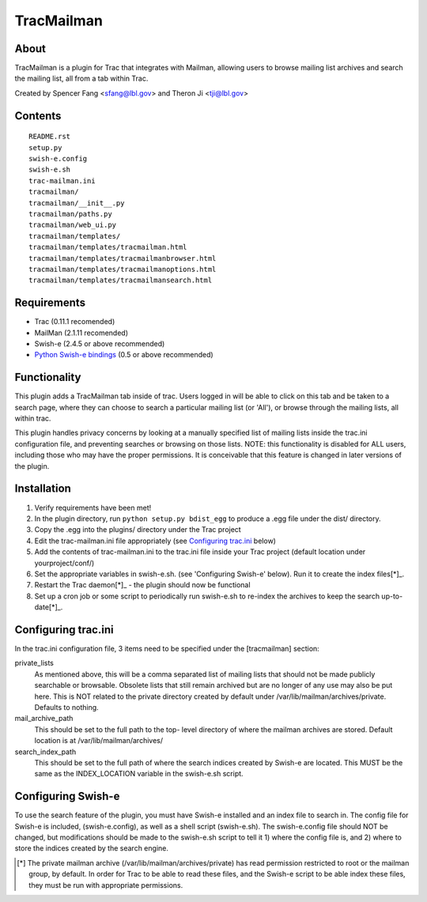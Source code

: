 ===========
TracMailman
===========

About
-----

TracMailman is a plugin for Trac that integrates with Mailman,
allowing users to browse mailing list archives and search the
mailing list, all from a tab within Trac.

Created by Spencer Fang <sfang@lbl.gov> and Theron Ji <tji@lbl.gov>

Contents
--------

::

    README.rst
    setup.py
    swish-e.config
    swish-e.sh
    trac-mailman.ini
    tracmailman/
    tracmailman/__init__.py
    tracmailman/paths.py
    tracmailman/web_ui.py
    tracmailman/templates/
    tracmailman/templates/tracmailman.html
    tracmailman/templates/tracmailmanbrowser.html
    tracmailman/templates/tracmailmanoptions.html
    tracmailman/templates/tracmailmansearch.html

Requirements
------------

- Trac (0.11.1 recomended)
- MailMan (2.1.11 recomended)
- Swish-e (2.4.5 or above recommended)
- `Python Swish-e bindings`_ (0.5 or above recommended)


Functionality
-------------

This plugin adds a TracMailman tab inside of trac. Users logged in
will be able to click on this tab and be taken to a search page,
where they can choose to search a particular mailing list (or 'All'),
or browse through the mailing lists, all within trac.

This plugin handles privacy concerns by looking at a manually specified
list of mailing lists inside the trac.ini configuration file, and
preventing searches or browsing on those lists. NOTE: this functionality
is disabled for ALL users, including those who may have the proper
permissions. It is conceivable that this feature is changed in later
versions of the plugin.


Installation
------------

1. Verify requirements have been met!
2. In the plugin directory, run ``python setup.py bdist_egg`` to produce
   a .egg file under the dist/ directory.
3. Copy the .egg into the plugins/ directory under the Trac project
4. Edit the trac-mailman.ini file appropriately (see `Configuring
   trac.ini`_ below)
5. Add the contents of trac-mailman.ini to the trac.ini file inside
   your Trac project (default location under yourproject/conf/)
6. Set the appropriate variables in swish-e.sh. (see 'Configuring
   Swish-e' below). Run it to create the index files[*]_.
7. Restart the Trac daemon[*]_ - the plugin should now be functional
8. Set up a cron job or some script to periodically run swish-e.sh to
   re-index the archives to keep the search up-to-date[*]_.


Configuring trac.ini
--------------------

In the trac.ini configuration file, 3 items need to be specified under
the [tracmailman] section:

private_lists
    As mentioned above, this will be a comma separated
    list of mailing lists that should not be made publicly searchable or
    browsable. Obsolete lists that still remain archived but are no longer
    of any use may also be put here. This is NOT related to the private
    directory created by default under /var/lib/mailman/archives/private.
    Defaults to nothing.

mail_archive_path
    This should be set to the full path to the top-
    level directory of where the mailman archives are stored. Default
    location is at /var/lib/mailman/archives/

search_index_path
    This should be set to the full path of where
    the search indices created by Swish-e are located. This MUST be the
    same as the INDEX_LOCATION variable in the swish-e.sh script.


Configuring Swish-e
-------------------

To use the search feature of the plugin, you must have Swish-e installed
and an index file to search in. The config file for Swish-e is included,
(swish-e.config), as well as a shell script (swish-e.sh). The swish-e.config
file should NOT be changed, but modifications should be made to the
swish-e.sh script to tell it 1) where the config file is, and 2) where to
store the indices created by the search engine.

.. [*] The private mailman archive (/var/lib/mailman/archives/private)
    has read permission restricted to root or the mailman group, by default. In
    order for Trac to be able to read these files, and the Swish-e script to be
    able index these files, they must be run with appropriate permissions.
.. _`Python Swish-e bindings`: http://pypi.python.org/pypi/Swish-E/0.5
